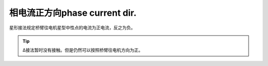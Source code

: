 =====================================
相电流正方向phase current dir.
=====================================

.. image:: imgs/standards/current-dir.png

星形接法规定桥臂往电机星型中性点的电流为正电流，反之为负。


.. tip:: Δ接法暂时没有接触。但是仍然可以按照桥臂往电机方向为正。



